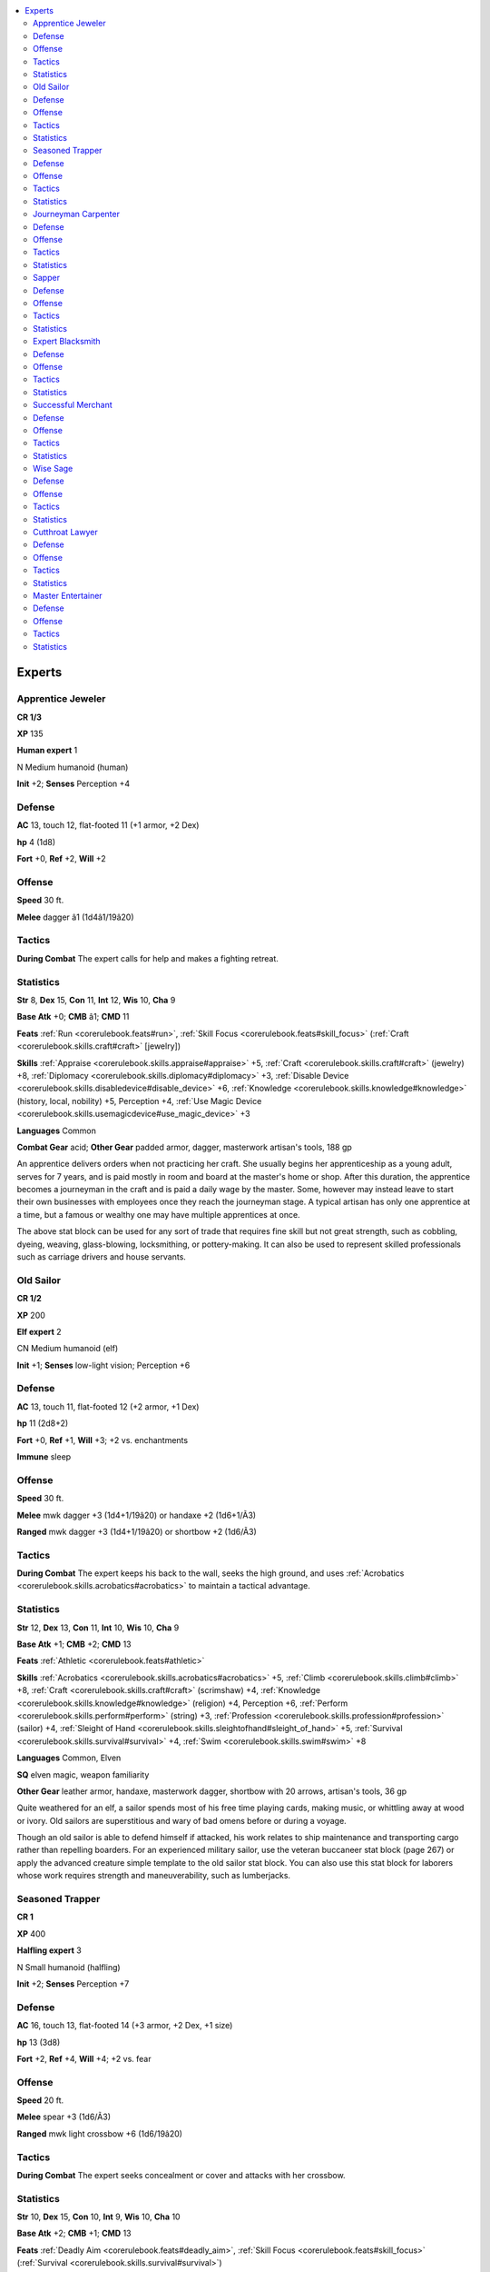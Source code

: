 
.. _`npccodex.npc.expert`:

.. contents:: \ 

.. _`npccodex.npc.expert#experts`:

Experts
########

.. _`npccodex.npc.expert#apprentice_jeweler`:

Apprentice Jeweler
===================

**CR 1/3** 

\ **XP**\  135

\ **Human expert**\  1

N Medium humanoid (human)

\ **Init**\  +2; \ **Senses**\  Perception +4

.. _`npccodex.npc.expert#defense`:

Defense
========

\ **AC**\  13, touch 12, flat-footed 11 (+1 armor, +2 Dex)

\ **hp**\  4 (1d8)

\ **Fort**\  +0, \ **Ref**\  +2, \ **Will**\  +2

.. _`npccodex.npc.expert#offense`:

Offense
========

\ **Speed**\  30 ft.

\ **Melee**\  dagger â1 (1d4â1/19â20)

.. _`npccodex.npc.expert#tactics`:

Tactics
========

\ **During Combat**\  The expert calls for help and makes a fighting retreat.

.. _`npccodex.npc.expert#statistics`:

Statistics
===========

\ **Str**\  8, \ **Dex**\  15, \ **Con**\  11, \ **Int**\  12, \ **Wis**\  10, \ **Cha**\  9

\ **Base Atk**\  +0; \ **CMB**\  â1; \ **CMD**\  11

\ **Feats**\  :ref:`Run <corerulebook.feats#run>`\ , :ref:`Skill Focus <corerulebook.feats#skill_focus>`\  (:ref:`Craft <corerulebook.skills.craft#craft>`\  [jewelry])

\ **Skills**\  :ref:`Appraise <corerulebook.skills.appraise#appraise>`\  +5, :ref:`Craft <corerulebook.skills.craft#craft>`\  (jewelry) +8, :ref:`Diplomacy <corerulebook.skills.diplomacy#diplomacy>`\  +3, :ref:`Disable Device <corerulebook.skills.disabledevice#disable_device>`\  +6, :ref:`Knowledge <corerulebook.skills.knowledge#knowledge>`\  (history, local, nobility) +5, Perception +4, :ref:`Use Magic Device <corerulebook.skills.usemagicdevice#use_magic_device>`\  +3

\ **Languages**\  Common

\ **Combat Gear**\  acid; \ **Other Gear**\  padded armor, dagger, masterwork artisan's tools, 188 gp

An apprentice delivers orders when not practicing her craft. She usually begins her apprenticeship as a young adult, serves for 7 years, and is paid mostly in room and board at the master's home or shop. After this duration, the apprentice becomes a journeyman in the craft and is paid a daily wage by the master. Some, however may instead leave to start their own businesses with employees once they reach the journeyman stage. A typical artisan has only one apprentice at a time, but a famous or wealthy one may have multiple apprentices at once.

The above stat block can be used for any sort of trade that requires fine skill but not great strength, such as cobbling, dyeing, weaving, glass-blowing, locksmithing, or pottery-making. It can also be used to represent skilled professionals such as carriage drivers and house servants.

.. _`npccodex.npc.expert#old_sailor`:

Old Sailor
===========

**CR 1/2** 

\ **XP**\  200

\ **Elf expert**\  2

CN Medium humanoid (elf)

\ **Init**\  +1; \ **Senses**\  low-light vision; Perception +6

Defense
========

\ **AC**\  13, touch 11, flat-footed 12 (+2 armor, +1 Dex)

\ **hp**\  11 (2d8+2)

\ **Fort**\  +0, \ **Ref**\  +1, \ **Will**\  +3; +2 vs. enchantments

\ **Immune**\  sleep

Offense
========

\ **Speed**\  30 ft.

\ **Melee**\  mwk dagger +3 (1d4+1/19â20) or handaxe +2 (1d6+1/Ã3)

\ **Ranged**\  mwk dagger +3 (1d4+1/19â20) or shortbow +2 (1d6/Ã3)

Tactics
========

\ **During Combat**\  The expert keeps his back to the wall, seeks the high ground, and uses :ref:`Acrobatics <corerulebook.skills.acrobatics#acrobatics>`\  to maintain a tactical advantage.

Statistics
===========

\ **Str**\  12, \ **Dex**\  13, \ **Con**\  11, \ **Int**\  10, \ **Wis**\  10, \ **Cha**\  9

\ **Base Atk**\  +1; \ **CMB**\  +2; \ **CMD**\  13

\ **Feats**\  :ref:`Athletic <corerulebook.feats#athletic>`

\ **Skills**\  :ref:`Acrobatics <corerulebook.skills.acrobatics#acrobatics>`\  +5, :ref:`Climb <corerulebook.skills.climb#climb>`\  +8, :ref:`Craft <corerulebook.skills.craft#craft>`\  (scrimshaw) +4, :ref:`Knowledge <corerulebook.skills.knowledge#knowledge>`\  (religion) +4, Perception +6, :ref:`Perform <corerulebook.skills.perform#perform>`\  (string) +3, :ref:`Profession <corerulebook.skills.profession#profession>`\  (sailor) +4, :ref:`Sleight of Hand <corerulebook.skills.sleightofhand#sleight_of_hand>`\  +5, :ref:`Survival <corerulebook.skills.survival#survival>`\  +4, :ref:`Swim <corerulebook.skills.swim#swim>`\  +8

\ **Languages**\  Common, Elven

\ **SQ**\  elven magic, weapon familiarity

\ **Other Gear**\  leather armor, handaxe, masterwork dagger, shortbow with 20 arrows, artisan's tools, 36 gp

Quite weathered for an elf, a sailor spends most of his free time playing cards, making music, or whittling away at wood or ivory. Old sailors are superstitious and wary of bad omens before or during a voyage.

Though an old sailor is able to defend himself if attacked, his work relates to ship maintenance and transporting cargo rather than repelling boarders. For an experienced military sailor, use the veteran buccaneer stat block (page 267) or apply the advanced creature simple template to the old sailor stat block. You can also use this stat block for laborers whose work requires strength and maneuverability, such as lumberjacks.

.. _`npccodex.npc.expert#seasoned_trapper`:

Seasoned Trapper
=================

**CR 1** 

\ **XP**\  400

\ **Halfling expert**\  3

N Small humanoid (halfling)

\ **Init**\  +2; \ **Senses**\  Perception +7

Defense
========

\ **AC**\  16, touch 13, flat-footed 14 (+3 armor, +2 Dex, +1 size)

\ **hp**\  13 (3d8)

\ **Fort**\  +2, \ **Ref**\  +4, \ **Will**\  +4; +2 vs. fear

Offense
========

\ **Speed**\  20 ft.

\ **Melee**\  spear +3 (1d6/Ã3)

\ **Ranged**\  mwk light crossbow +6 (1d6/19â20)

Tactics
========

\ **During Combat**\  The expert seeks concealment or cover and attacks with her crossbow.

Statistics
===========

\ **Str**\  10, \ **Dex**\  15, \ **Con**\  10, \ **Int**\  9, \ **Wis**\  10, \ **Cha**\  10

\ **Base Atk**\  +2; \ **CMB**\  +1; \ **CMD**\  13

\ **Feats**\  :ref:`Deadly Aim <corerulebook.feats#deadly_aim>`\ , :ref:`Skill Focus <corerulebook.feats#skill_focus>`\  (:ref:`Survival <corerulebook.skills.survival#survival>`\ )

\ **Skills**\  :ref:`Acrobatics <corerulebook.skills.acrobatics#acrobatics>`\  +3 (â1 when jumping), :ref:`Climb <corerulebook.skills.climb#climb>`\  +5, :ref:`Craft <corerulebook.skills.craft#craft>`\  (leather) +5, :ref:`Craft <corerulebook.skills.craft#craft>`\  (traps) +7, :ref:`Heal <corerulebook.skills.heal#heal>`\  +6, :ref:`Knowledge <corerulebook.skills.knowledge#knowledge>`\  (nature) +3, Perception +7, :ref:`Ride <corerulebook.skills.ride#ride>`\  +5, :ref:`Stealth <corerulebook.skills.stealth#stealth>`\  +11, :ref:`Survival <corerulebook.skills.survival#survival>`\  +9, :ref:`Swim <corerulebook.skills.swim#swim>`\  +4

\ **Languages**\  Common, Halfling

\ **Combat Gear**\  potion of :ref:`cure light wounds <corerulebook.spells.curelightwounds#cure_light_wounds>`\ ; \ **Other Gear**\  studded leather, masterwork light crossbow with 40 bolts, spear, masterwork artisan's tools (leather, traps), bit and bridle, riding dog, riding saddle, 92 gp

A trapper catches animals with snares, then turns their hides into leather and fur goods. Most are independent folk, content to live on the edge of civilization so they don't have to deal with the niceties of polite society. A few find themselves trying to escape a past crime or tragedy, using the wilderness to hide and eking out a livelihood from the natural world. Most know the best places to hunt and trap, hidden paths that lead to observation points, and the locations of caves and dangerous natural hazards.

In frontier areas, a seasoned trapper is the next best thing to a guide, scout, tracker, or sniper, and in wartime many serve in the local militia, using their keen eyes and deadly skills to keep villagers safe and provide food. In exchange for a few coins, they may lead adventurers to the edge of monster territory or provide food or shelter in a storm.

.. _`npccodex.npc.expert#journeyman_carpenter`:

Journeyman Carpenter
=====================

**CR 2** 

\ **XP**\  600

\ **Half-orc expert**\  4

N Medium humanoid (human, orc)

\ **Init**\  +0; \ **Senses**\  darkvision 60 ft.; Perception +4

Defense
========

\ **AC**\  10, touch 10, flat-footed 10

\ **hp**\  22 (4d8+4)

\ **Fort**\  +2, \ **Ref**\  +1, \ **Will**\  +3

\ **Defensive Abilities**\  orc ferocity

Offense
========

\ **Speed**\  30 ft.

\ **Melee**\  light hammer +4 (1d4+1)

\ **Ranged**\  light hammer +3 (1d4+1)

Tactics
========

\ **During Combat**\  The expert uses the terrain to his advantage, including ladders and narrow ledges.

Statistics
===========

\ **Str**\  13, \ **Dex**\  10, \ **Con**\  12, \ **Int**\  12, \ **Wis**\  8, \ **Cha**\  11

\ **Base Atk**\  +3; \ **CMB**\  +4; \ **CMD**\  14

\ **Feats**\  :ref:`Power Attack <corerulebook.feats#power_attack>`\ , :ref:`Skill Focus <corerulebook.feats#skill_focus>`\  (:ref:`Craft <corerulebook.skills.craft#craft>`\  [carpentry])

\ **Skills**\  :ref:`Acrobatics <corerulebook.skills.acrobatics#acrobatics>`\  +6, :ref:`Bluff <corerulebook.skills.bluff#bluff>`\  +5, :ref:`Climb <corerulebook.skills.climb#climb>`\  +6, :ref:`Craft <corerulebook.skills.craft#craft>`\  (carpentry) +11, :ref:`Diplomacy <corerulebook.skills.diplomacy#diplomacy>`\  +5, :ref:`Disable Device <corerulebook.skills.disabledevice#disable_device>`\  +6, :ref:`Escape Artist <corerulebook.skills.escapeartist#escape_artist>`\  +2, :ref:`Intimidate <corerulebook.skills.intimidate#intimidate>`\  +9, :ref:`Knowledge <corerulebook.skills.knowledge#knowledge>`\  (engineering, local) +8, Perception +4

\ **Languages**\  Common, Orc

\ **SQ**\  orc blood, weapon familiarity

\ **Combat Gear**\  oil of :ref:`mending <corerulebook.spells.mending#mending>`\  (5), potions of :ref:`cure light wounds <corerulebook.spells.curelightwounds#cure_light_wounds>`\  (2), potions of :ref:`spider climb <corerulebook.spells.spiderclimb#spider_climb>`\  (2); \ **Other Gear**\  light hammer, block and tackle, chain (20 ft.), crowbars (2), everburning torch, hammers (2), ladder, masterwork artisan's tools, bits and bridles (2), mules (2), pack saddles (2), wagon, 561 gp

A journeyman carpenter is skilled with a hammer, but tries to avoid violence except to defend himself and his family. Tools can be rebuilt or replaced, and he will not waste his life protecting mere objects.

The above stat block can be used for any journeyman whose trade requires skill and strength, such as a blacksmith, stonemason, or teamster. The stat block can also be used for older warriors in orc or hobgoblin tribes who are not as vigorous but are still able to fight.

.. _`npccodex.npc.expert#sapper`:

Sapper
=======

**CR 3** 

\ **XP**\  800

\ **Human expert**\  5

LE Medium humanoid (human)

\ **Init**\  +1; \ **Senses**\  Perception +8

Defense
========

\ **AC**\  13, touch 11, flat-footed 12 (+2 armor, +1 Dex)

\ **hp**\  27 (5d8+5)

\ **Fort**\  +1, \ **Ref**\  +4, \ **Will**\  +4

Offense
========

\ **Speed**\  30 ft.

\ **Melee**\  mwk dagger +3 (1d4â1/19â20)

\ **Ranged**\  mwk dagger +5 (1d4â1/19â20) or splash weapon +4 (varies)

Tactics
========

\ **During Combat**\  The sapper throws alchemical splash weapons, avoiding melee combat as long as possible.

Statistics
===========

\ **Str**\  8, \ **Dex**\  12, \ **Con**\  10, \ **Int**\  16, \ **Wis**\  11, \ **Cha**\  9

\ **Base Atk**\  +3; \ **CMB**\  +2; \ **CMD**\  13

\ **Feats**\  :ref:`Lightning Reflexes <corerulebook.feats#lightning_reflexes>`\ , :ref:`Point-Blank Shot <corerulebook.feats#point_blank_shot>`\ , :ref:`Skill Focus <corerulebook.feats#skill_focus>`\  (:ref:`Knowledge <corerulebook.skills.knowledge#knowledge>`\  [engineering], :ref:`Stealth <corerulebook.skills.stealth#stealth>`\ )

\ **Skills**\  :ref:`Acrobatics <corerulebook.skills.acrobatics#acrobatics>`\  +9, :ref:`Climb <corerulebook.skills.climb#climb>`\  +7, :ref:`Craft <corerulebook.skills.craft#craft>`\  (alchemy) +11, :ref:`Disable Device <corerulebook.skills.disabledevice#disable_device>`\  +9, :ref:`Escape Artist <corerulebook.skills.escapeartist#escape_artist>`\  +9, :ref:`Knowledge <corerulebook.skills.knowledge#knowledge>`\  (arcana, geography) +11, :ref:`Knowledge <corerulebook.skills.knowledge#knowledge>`\  (engineering) +14, Perception +8, :ref:`Stealth <corerulebook.skills.stealth#stealth>`\  +12

\ **Languages**\  Common, Dwarven, Goblin

\ **Combat Gear**\  \ *elixirs of hiding*\  (2), potion of :ref:`barkskin <corerulebook.spells.barkskin#barkskin>`\ , potion of :ref:`cure moderate wounds <corerulebook.spells.curemoderatewounds#cure_moderate_wounds>`\ , potion of :ref:`invisibility <corerulebook.spells.invisibility#invisibility>`\ , acid (4), alchemist's fire (4); \ **Other Gear**\  leather armor, masterwork dagger, alchemist's lab, antitoxin, everburning torch, masterwork thieves' tools, smokestick (2), tindertwig (4), 171 gp

Sappers specialize in undermining fortifications and tunneling under walls. Using a combination of time, engineering, and explosives, sappers can rig a tunnel to collapse to protect a retreat or create a path over a mountainside. Their enthusiasm for blowing things up means they take unnecessary risks, and the lifespan of a professional sapper is often cut short in a dramatic blast.

.. _`npccodex.npc.expert#expert_blacksmith`:

Expert Blacksmith
==================

**CR 4** 

\ **XP**\  1,200

\ **Dwarf expert**\  6

N Medium humanoid (dwarf)

\ **Init**\  +0; \ **Senses**\  darkvision 60 ft.; Perception +0

Defense
========

\ **AC**\  12, touch 10, flat-footed 12 (+2 armor)

\ **hp**\  39 (6d8+12)

\ **Fort**\  +4, \ **Ref**\  +2, \ **Will**\  +5; +2 vs. poison, spells, and spell-like abilities

\ **Defensive Abilities**\  defensive training (+4 dodge bonus to AC vs. giants)

Offense
========

\ **Speed**\  20 ft.

\ **Melee**\  \ *+1 warhammer*\  +6 (1d8+2/Ã3) or mwk cold iron warhammer +6 (1d8+1/Ã3)

\ **Special Attacks**\  +1 on attack rolls against goblinoid and orc humanoids

Tactics
========

\ **Before Combat**\  If she has at least 4 minutes to prepare to defend her shop, the expert dons her masterwork breastplate.

\ **During Combat**\  The expert uses one of her warhammers in melee, but calls for help and tries to avoid combat.

Statistics
===========

\ **Str**\  13, \ **Dex**\  10, \ **Con**\  14, \ **Int**\  12, \ **Wis**\  11, \ **Cha**\  6

\ **Base Atk**\  +4; \ **CMB**\  +5; \ **CMD**\  15 (19 vs. bull rush or trip)

\ **Feats**\  :ref:`Craft Magic Arms and Armor <corerulebook.feats#craft_magic_arms_and_armor>`\ , :ref:`Master Craftsman <corerulebook.feats#master_craftsman>`\  (:ref:`Craft <corerulebook.skills.craft#craft>`\  [weapons]), :ref:`Skill Focus <corerulebook.feats#skill_focus>`\  (:ref:`Craft <corerulebook.skills.craft#craft>`\  [armor, weapons])

\ **Skills**\ :ref:`Appraise <corerulebook.skills.appraise#appraise>`\  +10 (+12 to assess nonmagical metals or gemstones), :ref:`Craft <corerulebook.skills.craft#craft>`\  (armor, blacksmithing) +10, :ref:`Craft <corerulebook.skills.craft#craft>`\  (weapons) +15, :ref:`Knowledge <corerulebook.skills.knowledge#knowledge>`\  (history) +8, :ref:`Knowledge <corerulebook.skills.knowledge#knowledge>`\  (local) +9, :ref:`Linguistics <corerulebook.skills.linguistics#linguistics>`\  +7, :ref:`Perform <corerulebook.skills.perform#perform>`\  (sing) +7, :ref:`Sense Motive <corerulebook.skills.sensemotive#sense_motive>`\  +9

\ **Languages**\  Common, Draconic, Dwarven, Giant, Gnome, Halfling

\ **Combat Gear**\  oil of :ref:`mending <corerulebook.spells.mending#mending>`\  (5), potions of :ref:`cure light wounds <corerulebook.spells.curelightwounds#cure_light_wounds>`\  (2), potions of :ref:`endure elements <corerulebook.spells.endureelements#endure_elements>`\  (2), acid (2), alchemist's fire (2), thunderstone; \ **Other Gear**\  leather armor, \ *+1 warhammer*\ , masterwork cold iron warhammer, masterwork breastplate (not worn), :ref:`feather token <corerulebook.magicitems.wondrousitems#feather_token>`\  (fan), block and tackle, chain (20 ft.), masterwork artisan's tools, 1,211 gp

A blacksmith enjoys talking about metal almost as much as working it. She is proud that her skill allows her to craft everything from mundane items to magic weapons.

.. _`npccodex.npc.expert#successful_merchant`:

Successful Merchant
====================

**CR 5** 

\ **XP**\  1,600

\ **Human expert**\  7

N Medium humanoid (human)

\ **Init**\  â1; \ **Senses**\  Perception +13

Defense
========

\ **AC**\  10, touch 9, flat-footed 10 (+1 armor, â1 Dex)

\ **hp**\  31 (7d8)

\ **Fort**\  +3, \ **Ref**\  +2, \ **Will**\  +9

Offense
========

\ **Speed**\  30 ft.

\ **Melee**\  mwk silver dagger +5 (1d4â1/19â20)

\ **Ranged**\  mwk silver dagger +5 (1d4â1/19â20)

Tactics
========

\ **During Combat**\  The expert hides behind his bodyguards or tries to use his potion of :ref:`invisibility <corerulebook.spells.invisibility#invisibility>`\  to escape combat. The rapier he wears is only for show, and he defends himself with his dagger.

Statistics
===========

\ **Str**\  9, \ **Dex**\  8, \ **Con**\  10, \ **Int**\  14, \ **Wis**\  12, \ **Cha**\  13

\ **Base Atk**\  +5; \ **CMB**\  +4; \ **CMD**\  13

\ **Feats**\  :ref:`Alertness <corerulebook.feats#alertness>`\ , :ref:`Iron Will <corerulebook.feats#iron_will>`\ , :ref:`Persuasive <corerulebook.feats#persuasive>`\ , :ref:`Skill Focus <corerulebook.feats#skill_focus>`\  (:ref:`Appraise <corerulebook.skills.appraise#appraise>`\ , :ref:`Intimidate <corerulebook.skills.intimidate#intimidate>`\ )

\ **Skills**\  :ref:`Appraise <corerulebook.skills.appraise#appraise>`\  +15, :ref:`Bluff <corerulebook.skills.bluff#bluff>`\  +11, :ref:`Diplomacy <corerulebook.skills.diplomacy#diplomacy>`\  +13, :ref:`Handle Animal <corerulebook.skills.handleanimal#handle_animal>`\  +6, :ref:`Intimidate <corerulebook.skills.intimidate#intimidate>`\  +11, :ref:`Knowledge <corerulebook.skills.knowledge#knowledge>`\  (geography) +7, :ref:`Knowledge <corerulebook.skills.knowledge#knowledge>`\  (history, nobility) +4, :ref:`Knowledge <corerulebook.skills.knowledge#knowledge>`\  (local) +12, Perception +13, :ref:`Profession <corerulebook.skills.profession#profession>`\  (merchant) +11, :ref:`Ride <corerulebook.skills.ride#ride>`\  +9, :ref:`Sense Motive <corerulebook.skills.sensemotive#sense_motive>`\  +13, :ref:`Survival <corerulebook.skills.survival#survival>`\  +2

\ **Languages**\  Common, Dwarven, Elven

\ **Combat Gear**\  potion of :ref:`cure moderate wounds <corerulebook.spells.curemoderatewounds#cure_moderate_wounds>`\ , potion of :ref:`invisibility <corerulebook.spells.invisibility#invisibility>`\ ; \ **Other Gear**\  masterwork silver dagger, masterwork rapier, :ref:`bracers of armor <corerulebook.magicitems.wondrousitems#bracers_of_armor>`\  +1, :ref:`cloak of resistance <corerulebook.magicitems.wondrousitems#cloak_of_resistance>`\  +1, guard dog, magnifying glass, merchant's scale, bit and bridle, heavy horses (2), light horse (combat trained), riding saddle, saddlebags, wagon, 720 gp

A successful merchant is pleasant to customers but often an impatient taskmaster to his employees. He has spent a lifetime thinking of ways to avoid physical work and complains if expected to lend a hand. He considers himself better than anyone dumber or poorer than he is.

The above stat block can be used for any skilled NPC whose profession relies on observation, intimidation, and diplomacy, such as a diplomat, innkeeper, lawyer, or caravan leader.

.. _`npccodex.npc.expert#wise_sage`:

Wise Sage
==========

**CR 6** 

\ **XP**\  2,400

\ **Human expert**\  8

N Medium humanoid (human)

\ **Init**\  +0; \ **Senses**\  Perception +1

Defense
========

\ **AC**\  11, touch 11, flat-footed 11 (+1 deflection)

\ **hp**\  28 (8d8â8)

\ **Fort**\  +2, \ **Ref**\  +3, \ **Will**\  +8

Offense
========

\ **Speed**\  30 ft.

\ **Melee**\  quarterstaff +5/+0 (1d6â1)

Tactics
========

\ **During Combat**\  The expert uses magic items to defend herself and escape from combat as quickly as possible.

Statistics
===========

\ **Str**\  9, \ **Dex**\  10, \ **Con**\  8, \ **Int**\  16, \ **Wis**\  13, \ **Cha**\  11

\ **Base Atk**\  +6; \ **CMB**\  +5; \ **CMD**\  16

\ **Feats**\  :ref:`Magical Aptitude <corerulebook.feats#magical_aptitude>`\ , :ref:`Skill Focus <corerulebook.feats#skill_focus>`\  (:ref:`Knowledge <corerulebook.skills.knowledge#knowledge>`\  [arcana, nature, planes], :ref:`Use Magic Device <corerulebook.skills.usemagicdevice#use_magic_device>`\ )

\ **Skills**\  :ref:`Appraise <corerulebook.skills.appraise#appraise>`\  +14, :ref:`Knowledge <corerulebook.skills.knowledge#knowledge>`\  (arcana) +17, :ref:`Knowledge <corerulebook.skills.knowledge#knowledge>`\  (dungeoneering, engineering, local) +7, :ref:`Knowledge <corerulebook.skills.knowledge#knowledge>`\  (geography) +12, :ref:`Knowledge <corerulebook.skills.knowledge#knowledge>`\  (history) +14, :ref:`Knowledge <corerulebook.skills.knowledge#knowledge>`\  (nature, planes) +17, :ref:`Knowledge <corerulebook.skills.knowledge#knowledge>`\  (nobility) +5, :ref:`Knowledge <corerulebook.skills.knowledge#knowledge>`\  (religion) +10, :ref:`Linguistics <corerulebook.skills.linguistics#linguistics>`\  +14, :ref:`Spellcraft <corerulebook.skills.spellcraft#spellcraft>`\  +16, :ref:`Use Magic Device <corerulebook.skills.usemagicdevice#use_magic_device>`\  +16

\ **Languages**\  Abyssal, Aklo, Aquan, Auran, Celestial, Common, Draconic, Dwarven, Elven, Ignan, Infernal, Terran

\ **Combat Gear**\  potion of :ref:`cure moderate wounds <corerulebook.spells.curemoderatewounds#cure_moderate_wounds>`\ , scroll of :ref:`expeditious retreat <corerulebook.spells.expeditiousretreat#expeditious_retreat>`\ , scroll of :ref:`glitterdust <corerulebook.spells.glitterdust#glitterdust>`\ , scrolls of :ref:`identify <corerulebook.spells.identify#identify>`\  (4), scroll of :ref:`invisibility <corerulebook.spells.invisibility#invisibility>`\ , scroll of :ref:`mage armor <corerulebook.spells.magearmor#mage_armor>`\ , scroll of :ref:`remove curse <corerulebook.spells.removecurse#remove_curse>`\ , wand of :ref:`detect magic <corerulebook.spells.detectmagic#detect_magic>`\  (20 charges), wand of :ref:`scorching ray <corerulebook.spells.scorchingray#scorching_ray>`\  (10 charges); \ **Other Gear**\  quarterstaff, :ref:`cloak of resistance <corerulebook.magicitems.wondrousitems#cloak_of_resistance>`\  +1, :ref:`ring of protection <corerulebook.magicitems.rings#ring_of_protection>`\  +1, everburning torch, bit and bridle, light horse, riding saddle, 628 gp

A wise sage's cantankerous manner evaporates when she's expounding on matters of scholarly minutia. The sage's breadth of general knowledge allows her to speak on most topics, and her precious magic items let her gain enough clues to direct her further research. If she reaches her limit on a topic, she may refer the questioner to a specialist in that field—or she may not, in order to preserve her pride.

.. _`npccodex.npc.expert#cutthroat_lawyer`:

Cutthroat Lawyer
=================

**CR 7** 

\ **XP**\  3,200

\ **Half-elf expert**\  9

N Medium humanoid (elf, human)

\ **Init**\  â1; \ **Senses**\  low-light vision; Perception +12

Defense
========

\ **AC**\  9, touch 9, flat-footed 9 (â1 Dex)

\ **hp**\  40 (9d8)

\ **Fort**\  +3, \ **Ref**\  +2, \ **Will**\  +9; +2 vs. enchantments

Offense
========

\ **Speed**\  30 ft.

\ **Melee**\  mwk rapier +6/+1 (1d6â1/18â20)

Tactics
========

\ **During Combat**\  The expert fights defensively with her rapier, and attempts to persuade her opponents that it is in their best interest to stop fighting and let her escape.

Statistics
===========

\ **Str**\  9, \ **Dex**\  8, \ **Con**\  10, \ **Int**\  12, \ **Wis**\  12, \ **Cha**\  16

\ **Base Atk**\  +6; \ **CMB**\  +5; \ **CMD**\  14

\ **Feats**\  :ref:`Alertness <corerulebook.feats#alertness>`\ , :ref:`Iron Will <corerulebook.feats#iron_will>`\ , :ref:`Martial Weapon Proficiency <corerulebook.feats#martial_weapon_proficiency>`\  (rapier), :ref:`Persuasive <corerulebook.feats#persuasive>`\ , :ref:`Skill Focus <corerulebook.feats#skill_focus>`\  (:ref:`Bluff <corerulebook.skills.bluff#bluff>`\ , :ref:`Diplomacy <corerulebook.skills.diplomacy#diplomacy>`\ )

\ **Skills**\  :ref:`Bluff <corerulebook.skills.bluff#bluff>`\  +21, :ref:`Diplomacy <corerulebook.skills.diplomacy#diplomacy>`\  +23, :ref:`Intimidate <corerulebook.skills.intimidate#intimidate>`\  +20, :ref:`Knowledge <corerulebook.skills.knowledge#knowledge>`\  (history) +8, :ref:`Knowledge <corerulebook.skills.knowledge#knowledge>`\  (local, nobility) +9, :ref:`Linguistics <corerulebook.skills.linguistics#linguistics>`\  +6, Perception +12, :ref:`Profession <corerulebook.skills.profession#profession>`\  (barrister) +13, :ref:`Sense Motive <corerulebook.skills.sensemotive#sense_motive>`\  +15, :ref:`Spellcraft <corerulebook.skills.spellcraft#spellcraft>`\  +8

\ **Languages**\  Celestial, Common, Draconic, Dwarven, Elven, Gnome, Halfling, Infernal

\ **SQ**\  elf blood

\ **Combat Gear**\  potion of :ref:`cure moderate wounds <corerulebook.spells.curemoderatewounds#cure_moderate_wounds>`\ , potion of :ref:`heroism <corerulebook.spells.heroism#heroism>`\ ; \ **Other Gear**\  masterwork rapier, :ref:`circlet of persuasion <corerulebook.magicitems.wondrousitems#circlet_of_persuasion>`\ , :ref:`elixir of truth <corerulebook.magicitems.wondrousitems#elixir_of_truth>`\ , antitoxin, courtier's outfit, light horses (2), carriage, 1,100 gp

A cutthroat lawyer is a master of loopholes, doublespeak, intimidation, and litigation. She prides herself on doing whatever it takes—within the law—to win her case. Though this means she won't use illusions to falsify evidence or enchantments to alter a witness's memories or coerce a judge or juror to change a vote, it leaves her many opportunities to enhance her own ability to persuade and investigate. Given enough gold and access to the right potions, she destroys the opposition's arguments, eradicates the witnesses' credibility, discovers conflicts of interest in judges and jurors, digs up obscure laws that invalidate the charges of which her client is accused, suggests plausible conspiracies or mistaken identities, points fingers at other possible suspects, bogs down trial proceedings, and offers plea bargains to a trivially smaller sentence in order to get trials over with.

She loves the intellectual and magical challenge of defeating her opponent within the bounds of the law, much as a paladin enjoys a victory without resorting to dishonorable tactics. She thrives on the attention and her ability to manipulate others to see things as she wants them to. If she worked as a prosecutor, her conviction record would be nearly perfect, but because she loves a good profit, she prefers aggressive litigation and defending the accused. Any magic she uses to achieve a win is added to her bill, and her favorite clients are rich adventurers because they have the deepest pockets.

The lawyer does have standards, and will not defend those accused of crimes against children. Likewise, she prefers clients who are not actually guilty, or are guilty of crimes against property rather than against people.

The lawyer has a network of contacts, observers, and expert witnesses ready to follow people, investigate crime scenes, badger city guards for information, testify in trials, and otherwise make themselves useful for her profession. She usually has the assistance of one or more less skilled lawyers (use the successful merchant stat block, expert 7) hoping to gain some prestige by association, and payrolls two or three investigator wizards (human diviner 4) at any one time. All of these agents are people she believes she can trust not to violate any laws in the pursuit of information, for one slip-up can invalidate her entire case and—worst of all—embarrass her professionally. An agent who shows a lack of discretion or discipline in this matter is cut off and disavowed; depending on the infraction, she might bring her litigious powers to bear against that person, in which case it is usually best for the target to flee the city, change his or her name, and attempt a new life somewhere else.

.. _`npccodex.npc.expert#master_entertainer`:

Master Entertainer
===================

**CR 8** 

\ **XP**\  4,800

\ **Gnome expert**\  10

CN Small humanoid (gnome)

\ **Init**\  +1; \ **Senses**\  low-light vision; Perception +2

Defense
========

\ **AC**\  12, touch 12, flat-footed 11 (+1 Dex, +1 size)

\ **hp**\  45 (10d8)

\ **Fort**\  +3, \ **Ref**\  +6, \ **Will**\  +7; +2 vs. illusions

\ **Defensive Abilities**\  defensive training (+4 dodge bonus to AC vs. giants)

Offense
========

\ **Speed**\  20 ft.

\ **Melee**\  dagger +7/+2 (1d3â2/19â20)

\ **Ranged**\  dagger +10/+5 (1d3â2/19â20)

\ **Special Attacks**\  +1 on attack rolls against goblinoid and reptilian humanoids

\ **Gnome Spell-Like Abilities**\ (CL 10th; concentration +13)

 1/day—:ref:`dancing lights <corerulebook.spells.dancinglights#dancing_lights>`\ , :ref:`ghost sound <corerulebook.spells.ghostsound#ghost_sound>`\ , :ref:`prestidigitation <corerulebook.spells.prestidigitation#prestidigitation>`\ , :ref:`speak with animals <corerulebook.spells.speakwithanimals#speak_with_animals>`

Tactics
========

\ **During Combat**\  The expert uses thrown daggers and alchemical items to keep opponents at bay.

Statistics
===========

\ **Str**\  7, \ **Dex**\  12, \ **Con**\  10, \ **Int**\  12, \ **Wis**\  10, \ **Cha**\  16

\ **Base Atk**\  +7; \ **CMB**\  +4; \ **CMD**\  15

\ **Feats**\  :ref:`Lightning Reflexes <corerulebook.feats#lightning_reflexes>`\ , :ref:`Point-Blank Shot <corerulebook.feats#point_blank_shot>`\ , :ref:`Quick Draw <corerulebook.feats#quick_draw>`\ , Rapid Shot, :ref:`Weapon Focus <corerulebook.feats#weapon_focus>`\  (dagger)

\ **Skills**\  :ref:`Acrobatics <corerulebook.skills.acrobatics#acrobatics>`\  +14 (+10 when jumping), :ref:`Bluff <corerulebook.skills.bluff#bluff>`\  +11, :ref:`Craft <corerulebook.skills.craft#craft>`\  (painting) +10, :ref:`Disguise <corerulebook.skills.disguise#disguise>`\  +9, :ref:`Escape Artist <corerulebook.skills.escapeartist#escape_artist>`\  +9, :ref:`Knowledge <corerulebook.skills.knowledge#knowledge>`\  (local, nobility) +9, Perception +2, :ref:`Perform <corerulebook.skills.perform#perform>`\  (comedy) +16, :ref:`Perform <corerulebook.skills.perform#perform>`\  (dance) +11, :ref:`Perform <corerulebook.skills.perform#perform>`\  (wind) +8, :ref:`Sense Motive <corerulebook.skills.sensemotive#sense_motive>`\  +5, :ref:`Sleight of Hand <corerulebook.skills.sleightofhand#sleight_of_hand>`\  +14, :ref:`Use Magic Device <corerulebook.skills.usemagicdevice#use_magic_device>`\  +16

\ **Languages**\  Common, Elven, Gnome, Sylvan

\ **Combat Gear**\  potion of :ref:`cure moderate wounds <corerulebook.spells.curemoderatewounds#cure_moderate_wounds>`\ , scrolls of :ref:`cat's grace <corerulebook.spells.catsgrace#cat_s_grace>`\  (2), scroll of :ref:`major image <corerulebook.spells.majorimage#major_image>`\ , scroll of :ref:`shrink item <corerulebook.spells.shrinkitem#shrink_item>`\ , wand of :ref:`invisibility <corerulebook.spells.invisibility#invisibility>`\  (10 charges), wand of :ref:`prestidigitation <corerulebook.spells.prestidigitation#prestidigitation>`\  (20 charges), wand of :ref:`pyrotechnics <corerulebook.spells.pyrotechnics#pyrotechnics>`\  (10 charges), \ *wand of silent  image*\  (10 charges), alchemist's fire (2), thunderstones (2); \ **Other Gear**\  daggers (8), :ref:`elixir of love <corerulebook.magicitems.wondrousitems#elixir_of_love>`\ , :ref:`hat of disguise <corerulebook.magicitems.wondrousitems#hat_of_disguise>`\ , :ref:`marvelous pigments <corerulebook.magicitems.wondrousitems#marvelous_pigments>`\ , masterwork artisan's tools, masterwork panpipes, smokesticks (2), tindertwigs (4), 335 gp

Accomplished as an acrobat, clown, dancer, juggler, and piper, a master entertainer augments her performance with magical effects for audiences that pay high enough ticket prices. Odd-looking even by gnome standards, she is adept at making herself appear male or female, a human or elf child, or even something monstrous like a goblin or tiefling. When augmented by her magic cap, the disguise is instantaneous and flawless. It is often her practice to create a mundane disguise, then use the cap to create an identical disguise over it, so that any who magically detect or penetrate the disguise see the same thing underneath, leading them to believe their magic is erratic.

If working for a wealthy patron, she uses her funding to create surreal and amusing backdrops, stages, and costumes, sometimes with colors only visible to certain races, or concealing words and images that appear only when viewed with darkvision. She uses these props to perform whimsical narratives that are suitable for children, but that can easily be altered into something haunting, disturbing, or even erotic or blasphemous with a word from her employer. She has been known to employ illusionists to add or subtract elements from a performance, or (like her habit with disguises) create identical illusions on top of actual scenery, perhaps altering it slightly to give the performance a sense of heightened unreality.

Because of her experience traveling with unsavory characters, she has no qualms about being bribed to help with many crimes, such as smuggling goods into or out of a city, faking a person's death as an on-stage "accident," or mocking an effigy or caricature of a public official in a performance in front of hundreds of witnesses.

She may travel alone or as part of a troupe of actors or musicians (use the journeyman carpenter stat block, expert 4), tavern singers (bards 1), street performers (bards 2), or laborers (use the ruffian stat block, commoner 7). During most of her travels she is content to cavort and entertain, but from time to time she sneaks out to burgle or rob the rich and split the money with her companions.

The above stat block can be used for any kind of skilled nonmagical performer or artisan, such as an actor, musician, painter, or singer. Alter the NPC's magic items to suit the particular role; for example, scrolls of :ref:`eagle's splendor <corerulebook.spells.eaglessplendor#eagle_s_splendor>`\  instead of scrolls of :ref:`cat's grace <corerulebook.spells.catsgrace#cat_s_grace>`\ .
